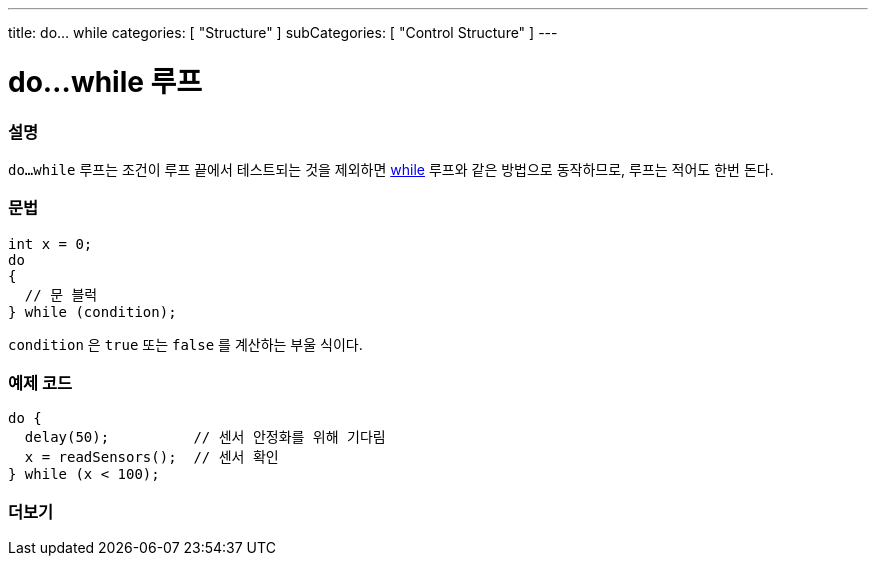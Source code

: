 ---
title: do... while
categories: [ "Structure" ]
subCategories: [ "Control Structure" ]
---





= do...while 루프


// OVERVIEW SECTION STARTS
[#overview]
--

[float]
=== 설명
[%hardbreaks]
`do...while` 루프는 조건이 루프 끝에서 테스트되는 것을 제외하면 link:../while[while] 루프와 같은 방법으로 동작하므로, 루프는 적어도 한번 돈다.
[float]
=== 문법
[source,arduino]
----
int x = 0;
do
{
  // 문 블럭
} while (condition);
----
`condition` 은 `true` 또는 `false` 를 계산하는 부울 식이다.
--
// OVERVIEW SECTION ENDS




// HOW TO USE SECTION STARTS
[#howtouse]
--

[float]
=== 예제 코드

[source,arduino]
----
do {
  delay(50);          // 센서 안정화를 위해 기다림
  x = readSensors();  // 센서 확인
} while (x < 100);
----


--
// HOW TO USE SECTION ENDS


// SEE ALSO SECTION BEGINS
[#see_also]
--

[float]
=== 더보기

[role="language"]

--
// SEE ALSO SECTION ENDS
